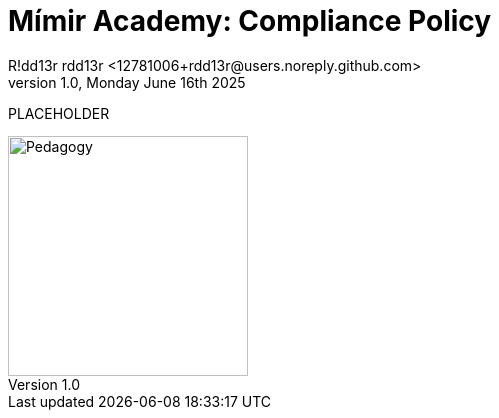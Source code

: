 = Mímir Academy: Compliance Policy
R!dd13r rdd13r <12781006+rdd13r@users.noreply.github.com>
v1.0, Monday June 16th 2025
:description: Mímir Academy (homeschooling) compliance policy documentation module.
:sectnums:
:sectanchors:
:sectlinks:
:icons: font
:tip-caption: 💡️
:note-caption: ℹ️
:important-caption: ❗
:caution-caption: 🔥
:warning-caption: ⚠️
:toc: preamble
:toclevels: 3
:toc-title: Mímir Academy
:keywords: Mímir Academy 2025
:imagesdir: ../../resources/images
ifdef::env-name[:relfilesuffix: .adoc]

PLACEHOLDER

image::avatar.png[Pedagogy,width=240,align=right]
